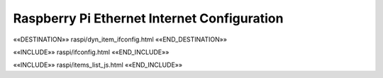Raspberry Pi Ethernet Internet Configuration
============================================

.. astutus_dyn_link:: "/astutus/raspi/<idx>/ifconfig"

.. astutus_dyn_bookmark:: RPi ifconfig - /astutus/raspi/<idx>/ifconfig

««DESTINATION»» raspi/dyn_item_ifconfig.html ««END_DESTINATION»»

««INCLUDE»» raspi/ifconfig.html ««END_INCLUDE»»


««INCLUDE»» raspi/items_list_js.html ««END_INCLUDE»»

.. astutus_dyn_links_in_menus:: dynamic raspi_items_list <idx>